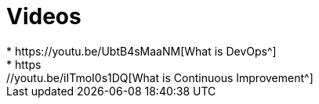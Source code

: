 = Videos
* https://youtu.be/UbtB4sMaaNM[What is DevOps^]
* https://youtu.be/iITmoI0s1DQ[What is Continuous Improvement^]
